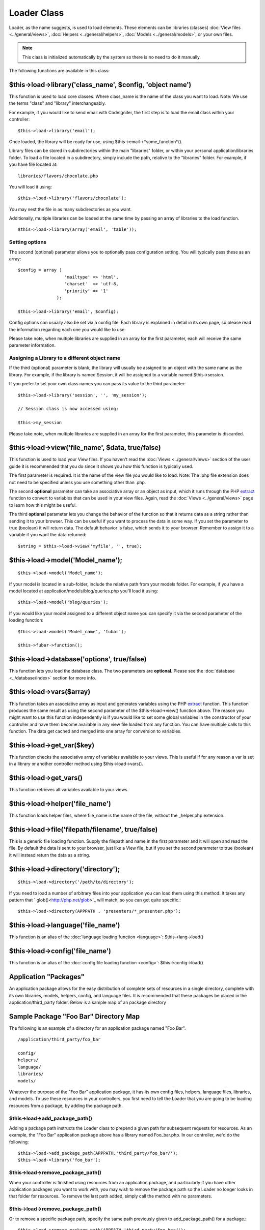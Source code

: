 ############
Loader Class
############

Loader, as the name suggests, is used to load elements. These elements
can be libraries (classes) :doc:`View files <../general/views>`,
:doc:`Helpers <../general/helpers>`,
:doc:`Models <../general/models>`, or your own files.

.. note:: This class is initialized automatically by the system so there
	is no need to do it manually.

The following functions are available in this class:

$this->load->library('class_name', $config, 'object name')
===========================================================

This function is used to load core classes. Where class_name is the
name of the class you want to load. Note: We use the terms "class" and
"library" interchangeably.

For example, if you would like to send email with CodeIgniter, the first
step is to load the email class within your controller::

	$this->load->library('email');

Once loaded, the library will be ready for use, using
$this->email->*some_function*().

Library files can be stored in subdirectories within the main
"libraries" folder, or within your personal application/libraries
folder. To load a file located in a subdirectory, simply include the
path, relative to the "libraries" folder. For example, if you have file
located at::

	libraries/flavors/chocolate.php

You will load it using::

	$this->load->library('flavors/chocolate');

You may nest the file in as many subdirectories as you want.

Additionally, multiple libraries can be loaded at the same time by
passing an array of libraries to the load function.

::

	$this->load->library(array('email', 'table'));

Setting options
---------------

The second (optional) parameter allows you to optionally pass
configuration setting. You will typically pass these as an array::

	$config = array (
	                  'mailtype' => 'html',
	                  'charset'  => 'utf-8,
	                  'priority' => '1'
	               );

	$this->load->library('email', $config);

Config options can usually also be set via a config file. Each library
is explained in detail in its own page, so please read the information
regarding each one you would like to use.

Please take note, when multiple libraries are supplied in an array for
the first parameter, each will receive the same parameter information.

Assigning a Library to a different object name
----------------------------------------------

If the third (optional) parameter is blank, the library will usually be
assigned to an object with the same name as the library. For example, if
the library is named Session, it will be assigned to a variable named
$this->session.

If you prefer to set your own class names you can pass its value to the
third parameter::

	$this->load->library('session', '', 'my_session');

	// Session class is now accessed using:

	$this->my_session

Please take note, when multiple libraries are supplied in an array for
the first parameter, this parameter is discarded.

$this->load->view('file_name', $data, true/false)
==================================================

This function is used to load your View files. If you haven't read the
:doc:`Views <../general/views>` section of the user guide it is
recommended that you do since it shows you how this function is
typically used.

The first parameter is required. It is the name of the view file you
would like to load. Note: The .php file extension does not need to be
specified unless you use something other than .php.

The second **optional** parameter can take an associative array or an
object as input, which it runs through the PHP
`extract <http://www.php.net/extract>`_ function to convert to variables
that can be used in your view files. Again, read the
:doc:`Views <../general/views>` page to learn how this might be useful.

The third **optional** parameter lets you change the behavior of the
function so that it returns data as a string rather than sending it to
your browser. This can be useful if you want to process the data in some
way. If you set the parameter to true (boolean) it will return data. The
default behavior is false, which sends it to your browser. Remember to
assign it to a variable if you want the data returned::

	$string = $this->load->view('myfile', '', true);

$this->load->model('Model_name');
==================================

::

	$this->load->model('Model_name');


If your model is located in a sub-folder, include the relative path from
your models folder. For example, if you have a model located at
application/models/blog/queries.php you'll load it using::

	$this->load->model('blog/queries');


If you would like your model assigned to a different object name you can
specify it via the second parameter of the loading function::

	$this->load->model('Model_name', 'fubar');

	$this->fubar->function();

$this->load->database('options', true/false)
============================================

This function lets you load the database class. The two parameters are
**optional**. Please see the :doc:`database <../database/index>`
section for more info.

$this->load->vars($array)
=========================

This function takes an associative array as input and generates
variables using the PHP `extract <http://www.php.net/extract>`_
function. This function produces the same result as using the second
parameter of the $this->load->view() function above. The reason you
might want to use this function independently is if you would like to
set some global variables in the constructor of your controller and have
them become available in any view file loaded from any function. You can
have multiple calls to this function. The data get cached and merged
into one array for conversion to variables.

$this->load->get_var($key)
===========================

This function checks the associative array of variables available to
your views. This is useful if for any reason a var is set in a library
or another controller method using $this->load->vars().

$this->load->get_vars()
===========================

This function retrieves all variables available to
your views.

$this->load->helper('file_name')
=================================

This function loads helper files, where file_name is the name of the
file, without the _helper.php extension.

$this->load->file('filepath/filename', true/false)
==================================================

This is a generic file loading function. Supply the filepath and name in
the first parameter and it will open and read the file. By default the
data is sent to your browser, just like a View file, but if you set the
second parameter to true (boolean) it will instead return the data as a
string.

$this->load->directory('directory');
====================================

::

	$this->load->directory('/path/to/directory');


If you need to load a number of arbitrary files into your application you
can load them using this method. It takes any pattern that `
glob()<http://php.net/glob>`_ will match, so you can get quite specific.::

	$this->load->directory(APPPATH . 'presenters/*_presenter.php');


$this->load->language('file_name')
===================================

This function is an alias of the :doc:`language loading
function <language>`: $this->lang->load()

$this->load->config('file_name')
=================================

This function is an alias of the :doc:`config file loading
function <config>`: $this->config->load()

Application "Packages"
======================

An application package allows for the easy distribution of complete sets
of resources in a single directory, complete with its own libraries,
models, helpers, config, and language files. It is recommended that
these packages be placed in the application/third_party folder. Below
is a sample map of an package directory

Sample Package "Foo Bar" Directory Map
======================================

The following is an example of a directory for an application package
named "Foo Bar".

::

	/application/third_party/foo_bar

	config/
	helpers/
	language/
	libraries/
	models/

Whatever the purpose of the "Foo Bar" application package, it has its
own config files, helpers, language files, libraries, and models. To use
these resources in your controllers, you first need to tell the Loader
that you are going to be loading resources from a package, by adding the
package path.

$this->load->add_package_path()
---------------------------------

Adding a package path instructs the Loader class to prepend a given path
for subsequent requests for resources. As an example, the "Foo Bar"
application package above has a library named Foo_bar.php. In our
controller, we'd do the following::

	$this->load->add_package_path(APPPATH.'third_party/foo_bar/');
	$this->load->library('foo_bar');

$this->load->remove_package_path()
------------------------------------

When your controller is finished using resources from an application
package, and particularly if you have other application packages you
want to work with, you may wish to remove the package path so the Loader
no longer looks in that folder for resources. To remove the last path
added, simply call the method with no parameters.

$this->load->remove_package_path()
------------------------------------

Or to remove a specific package path, specify the same path previously
given to add_package_path() for a package.::

	$this->load->remove_package_path(APPPATH.'third_party/foo_bar/');

Package view files
------------------

By Default, package view files paths are set when add_package_path()
is called. View paths are looped through, and once a match is
encountered that view is loaded.

In this instance, it is possible for view naming collisions within
packages to occur, and possibly the incorrect package being loaded. To
ensure against this, set an optional second parameter of FALSE when
calling add_package_path().

::

	$this->load->add_package_path(APPPATH.'my_app', FALSE);
	$this->load->view('my_app_index'); // Loads
	$this->load->view('welcome_message'); // Will not load the default welcome_message b/c the second param to add_package_path is FALSE

	// Reset things
	$this->load->remove_package_path(APPPATH.'my_app');

	// Again without the second parameter:
	$this->load->add_package_path(APPPATH.'my_app', TRUE);
	$this->load->view('my_app_index'); // Loads
	$this->load->view('welcome_message'); // Loads